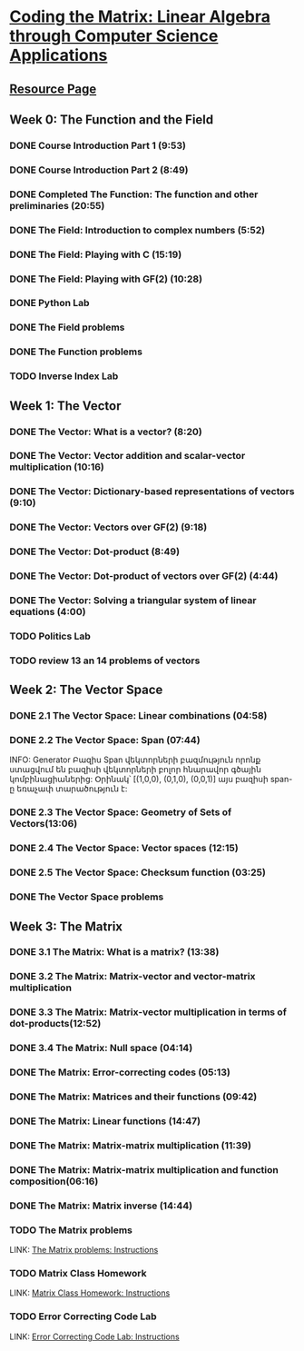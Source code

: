 ﻿* [[https://class.coursera.org/matrix-002/lecture][Coding the Matrix: Linear Algebra through Computer Science Applications]]


** [[http://resources.codingthematrix.com/][Resource Page]]

** Week 0: The Function and the Field
*** DONE Course Introduction Part 1 (9:53)
    CLOSED: [2015-02-05 Thu 06:55]
*** DONE Course Introduction Part 2 (8:49)
    CLOSED: [2015-02-05 Thu 07:02]

*** DONE Completed The Function: The function and other preliminaries (20:55)
     CLOSED: [2015-02-07 Sat 08:00]

*** DONE The Field: Introduction to complex numbers (5:52)
      CLOSED: [2015-02-09 Mon 07:34]
*** DONE The Field: Playing with C (15:19)
       CLOSED: [2015-02-09 Mon 07:53]

*** DONE The Field: Playing with GF(2) (10:28)
    CLOSED: [2015-02-11 Wed 08:09]
*** DONE Python Lab
     CLOSED: [2015-02-13 Fri 10:32]
*** DONE The Field problems 
     CLOSED: [2015-02-14 Sat 23:48]
*** DONE The Function problems
     CLOSED: [2015-02-15 Sun 09:34]

*** TODO Inverse Index Lab


    
** Week 1: The Vector
*** DONE The Vector: What is a vector? (8:20)
    CLOSED: [2015-02-12 Thu 08:32]

*** DONE The Vector: Vector addition and scalar-vector multiplication (10:16)
    CLOSED: [2015-02-16 Mon 09:07]
*** DONE The Vector: Dictionary-based representations of vectors (9:10)
    CLOSED: [2015-02-17 Tue 07:05]
*** DONE The Vector: Vectors over GF(2) (9:18)
    CLOSED: [2015-02-17 Tue 07:31]
*** DONE The Vector: Dot-product (8:49)
    CLOSED: [2015-02-17 Tue 07:42]
*** DONE The Vector: Dot-product of vectors over GF(2) (4:44)
    CLOSED: [2015-02-17 Tue 07:47]
*** DONE The Vector: Solving a triangular system of linear equations (4:00)
    CLOSED: [2015-02-17 Tue 07:55]

*** TODO Politics Lab
*** TODO review 13 an 14 problems of vectors


** Week 2: The Vector Space
*** DONE 2.1 The Vector Space: Linear combinations (04:58)
    CLOSED: [2015-02-20 Fri 07:12]
*** DONE 2.2 The Vector Space: Span (07:44)
    CLOSED: [2015-02-20 Fri 07:23]
    INFO: Generator Բազիս
          Span վեկտորների բազմություն որոնք ստացվում են 
          բազիսի վեկտորների բոլոր հնարավոր գծային կոմբինացիաներից:
          Օրինակ՝ [(1,0,0), (0,1,0), (0,0,1)] այս բազիսի span-ը
          եռաչափ տարածություն է:
*** DONE 2.3 The Vector Space: Geometry of Sets of Vectors(13:06)
    CLOSED: [2015-02-22 Sun 06:40]
*** DONE 2.4 The Vector Space: Vector spaces (12:15)
    CLOSED: [2015-02-22 Sun 06:55]
*** DONE 2.5 The Vector Space: Checksum function (03:25)
    CLOSED: [2015-02-23 Mon 07:44]
*** DONE The Vector Space problems
    CLOSED: [2015-02-22 Sun 08:46]



** Week 3: The Matrix
*** DONE 3.1 The Matrix: What is a matrix? (13:38)
    CLOSED: [2015-02-24 Tue 07:33]
*** DONE 3.2 The Matrix: Matrix-vector and vector-matrix multiplication
    CLOSED: [2015-02-25 Wed 07:29]

*** DONE 3.3 The Matrix: Matrix-vector multiplication in terms of dot-products(12:52)
    CLOSED: [2015-02-26 Thu 07:06]
*** DONE 3.4  The Matrix: Null space (04:14)
    CLOSED: [2015-02-27 Fri 07:51]
*** DONE The Matrix: Error-correcting codes (05:13)
    CLOSED: [2015-02-27 Fri 07:56]
*** DONE The Matrix: Matrices and their functions (09:42)
    CLOSED: [2015-02-27 Fri 08:04]
*** DONE The Matrix: Linear functions (14:47)
    CLOSED: [2015-02-28 Sat 04:56]
*** DONE The Matrix: Matrix-matrix multiplication (11:39)
    CLOSED: [2015-03-02 Mon 05:18]
*** DONE The Matrix: Matrix-matrix multiplication and function composition(06:16)
    CLOSED: [2015-03-02 Mon 05:18]
*** DONE The Matrix: Matrix inverse (14:44)
    CLOSED: [2015-03-02 Mon 05:31]
*** TODO The Matrix problems 
    LINK: [[https://class.coursera.org/matrix-002/assignment/view?assignment_id=97][The Matrix problems: Instructions]] 
*** TODO Matrix Class Homework
    LINK: [[https://class.coursera.org/matrix-002/assignment/view?assignment_id=63][Matrix Class Homework: Instructions]]
*** TODO Error Correcting Code Lab 
    LINK: [[https://class.coursera.org/matrix-002/assignment/view?assignment_id=65][Error Correcting Code Lab: Instructions]]

